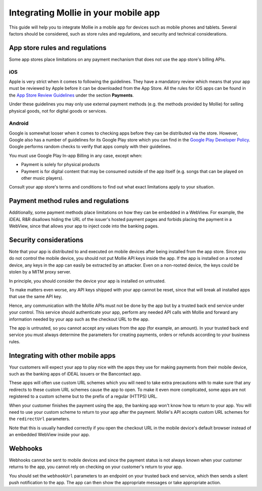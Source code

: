 Integrating Mollie in your mobile app
=====================================

This guide will help you to integrate Mollie in a mobile app for devices such as mobile phones and tablets. Several
factors should be considered, such as store rules and regulations, and security and technical considerations.

.. _app-store-r-r:

App store rules and regulations
-------------------------------

Some app stores place limitations on any payment mechanism that does not use the app store's billing APIs.

iOS
^^^
Apple is very strict when it comes to following the guidelines. They have a mandatory review which means that your app
must be reviewed by Apple before it can be downloaded from the App Store. All the rules for iOS apps can be found in
the `App Store Review Guidelines <https://developer.apple.com/app-store/review/guidelines/#payments>`_ under the section
**Payments**.

Under these guidelines you may only use external payment methods (e.g. the methods provided by Mollie) for selling
physical goods, not for digital goods or services.

Android
^^^^^^^
Google is somewhat looser when it comes to checking apps before they can be distributed via the store. However, Google
also has a number of guidelines for its Google Play store which you can find in the
`Google Play Developer Policy <https://play.google.com/about/monetization-ads/payments/>`_. Google performs random
checks to verify that apps comply with their guidelines.

You must use Google Play In-app Billing in any case, except when:

* Payment is solely for physical products
* Payment is for digital content that may be consumed outside of the app itself (e.g. songs that can be played on other
  music players).

Consult your app store's terms and conditions to find out what exact limitations apply to your situation.

Payment method rules and regulations
------------------------------------

Additionally, some payment methods place limitations on how they can be embedded in a WebView. For example, the iDEAL
R&R disallows hiding the URL of the issuer's hosted payment pages and forbids placing the payment in a WebView, since that
allows your app to inject code into the banking pages.

Security considerations
-----------------------

Note that your app is distributed to and executed on mobile devices after being installed from the app store. Since
you do not control the mobile device, you should not put Mollie API keys inside the app. If the app is installed on a
rooted device, any keys in the app can easily be extracted by an attacker. Even on a non-rooted device, the keys could be
stolen by a MITM proxy server.

In principle, you should consider the device your app is installed on untrusted.

To make matters even worse, any API keys shipped with your app cannot be reset, since that will break all installed
apps that use the same API key.

Hence, any communication with the Mollie APIs must not be done by the app but by a trusted back end service under your
control. This service should authenticate your app, perform any needed API calls with Mollie and forward any information
needed by your app such as the checkout URL to the app.

The app is untrusted, so you cannot accept any values from the app (for example, an amount). In your trusted back end
service you must always determine the parameters for creating payments, orders or refunds according to your business
rules.

Integrating with other mobile apps
----------------------------------

Your customers will expect your app to play nice with the apps they use for making payments from their mobile device,
such as the banking apps of iDEAL issuers or the Bancontact app.

These apps will often use custom URL schemes which you will need to take extra precautions with to make sure that any
redirects to these custom URL schemes cause the app to open. To make it even more complicated, some apps are not
registered to a custom scheme but to the prefix of a regular (HTTPS) URL.

When your customer finishes the payment using the app, the banking app won't know how to return to your app. You will
need to use your custom scheme to return to your app after the payment. Mollie's API accepts custom URL schemes for the
``redirectUrl`` parameters.

Note that this is usually handled correctly if you open the checkout URL in the mobile device's default browser instead
of an embedded WebView inside your app.

Webhooks
--------

Webhooks cannot be sent to mobile devices and since the payment status is not always known when your customer returns
to the app, you cannot rely on checking on your customer's return to your app.

You should set the ``webhookUrl`` parameters to an endpoint on your trusted back end service, which then sends a silent
push notification to the app. The app can then show the appropriate messages or take appropriate action.
